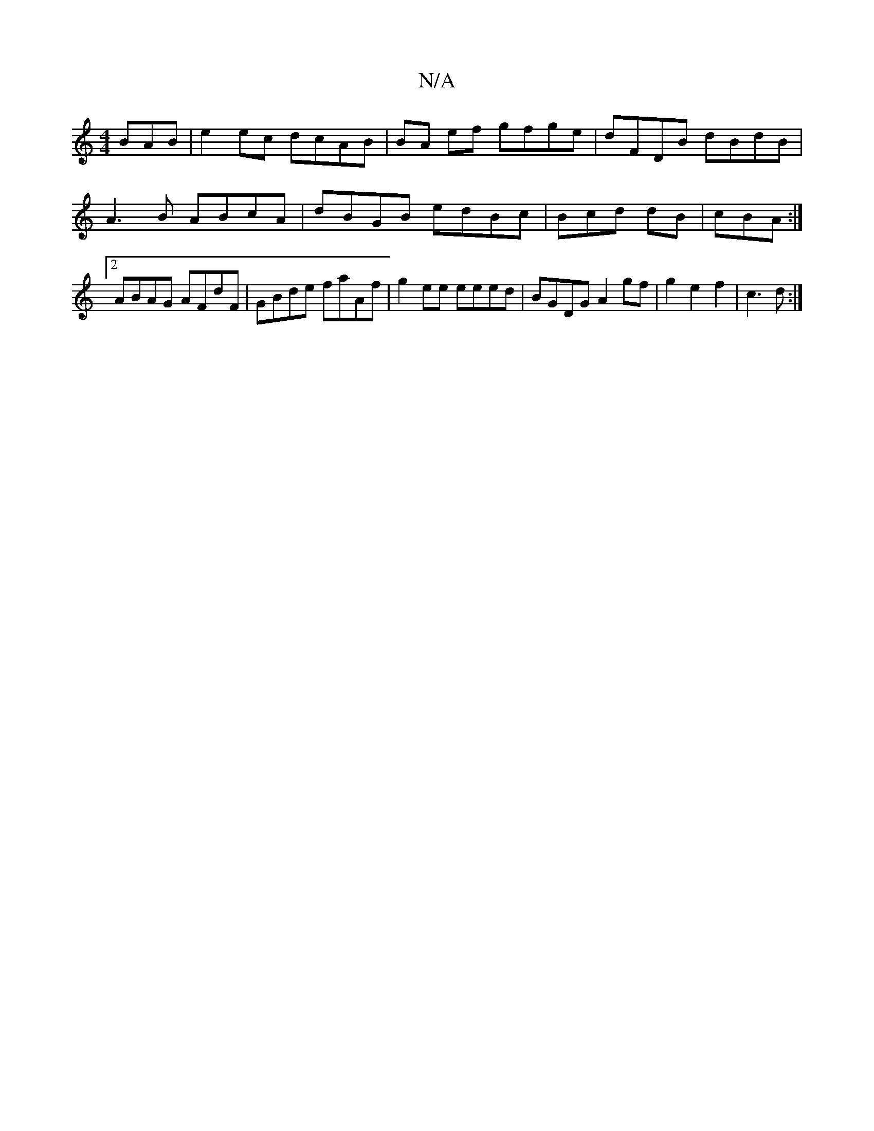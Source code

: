 X:1
T:N/A
M:4/4
R:N/A
K:Cmajor
BAB|e2ec dcAB|BA ef gfge | dFDB dBdB | A3B ABcA|dBGB edBc|Bcd dB | cBA :|2 ABAG AFdF|GBde faAf|g2ee eeed|BGDG A2 gf|g2e2f2-|c3 d:|

|: ecc | d|ed dB|Addd/^c/d ||

|:ce ec dc ||

f2 fd AGAF|
G2BG E2:|2